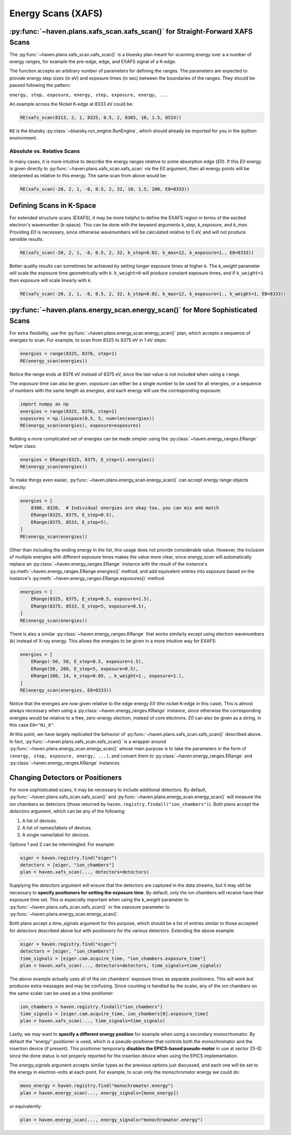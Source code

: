 ###################
Energy Scans (XAFS)
###################

:py:func:`~haven.plans.xafs_scan.xafs_scan()` for Straight-Forward XAFS Scans
=============================================================================

The :py:func:`~haven.plans.xafs_scan.xafs_scan()` is a bluesky plan
meant for scanning energy over a a number of energy ranges, for
example the pre-edge, edge, and EXAFS signal of a K-edge.

The function accepts an arbitrary number of parameters for defining
the ranges. The parameters are expected to provide energy step sizes
(in eV) and exposure times (in sec) between the boundaries of the
ranges. They should be passed following the pattern:

``energy, step, exposure, energy, step, exposure, energy, ...``

An example across the Nickel K-edge at 8333 eV could be:

.. code:: python

    RE(xafs_scan(8313, 2, 1, 8325, 0.5, 2, 8365, 10, 1.5, 8533))

``RE`` is the bluesky :py:class:`~bluesky.run_engine.RunEngine`, which
should already be imported for you in the ipython environment.


Absolute vs. Relative Scans
---------------------------

In many cases, it is more intuitive to describe the energy ranges
relative to some absorption edge (*E0*). If this *E0* energy is given
directly to :py:func:`~haven.plans.xafs_scan.xafs_scan` via the *E0*
argument, then all energy points will be interpreted as relative to
this energy. The same scan from above would be:

.. code:: python

    RE(xafs_scan(-20, 2, 1, -8, 0.5, 2, 32, 10, 1.5, 200, E0=8333))


Defining Scans in K-Space
=========================

For extended structure scans (EXAFS), it may be more helpful to define
the EXAFS region in terms of the excited electron's wavenumber
(k-space). This can be done with the keyword arguments *k_step*,
*k_exposure*, and *k_max*. Providing *E0* is necessary, since
otherwise wavenumbers will be calculated relative to 0 eV, and will
not produce sensible results.

.. code:: python

    RE(xafs_scan(-20, 2, 1, -8, 0.5, 2, 32, k_step=0.02, k_max=12, k_exposure=1., E0=8333))


Better quality results can sometimes be achieved by setting longer
exposure times at higher *k*. The *k_weight* parameter will scale the
exposure time geometrically with *k*. ``k_weight=0`` will produce
constant exposure times, and if ``k_weight=1`` then exposure will
scale linearly with *k*.

.. code:: python

    RE(xafs_scan(-20, 2, 1, -8, 0.5, 2, 32, k_step=0.02, k_max=12, k_exposure=1., k_weight=1, E0=8333))

:py:func:`~haven.plans.energy_scan.energy_scan()` for More Sophisticated Scans
==============================================================================

For extra flexibility, use the
:py:func:`~haven.plans.energy_scan.energy_scan()` plan, which accepts
a sequence of energies to scan. For example, to scan from 8325
to 8375 eV in 1 eV steps:

.. code-block:: python

   energies = range(8325, 8376, step=1)
   RE(energy_scan(energies))

Notice the range ends at 8376 eV instead of 8375 eV, since the last
value is not included when using a ``range``.

The *exposure* time can also be given. *exposure* can either be a
single number to be used for all energies, or a sequence of numbers
with the same length as *energies*, and each energy will use the
corresponding exposure:

.. code-block:: python

    import numpy as np
    energies = range(8325, 8376, step=1)
    exposures = np.linspace(0.5, 5, num=len(energies))
    RE(energy_scan(energies), exposure=exposures)
   
Building a more complicated set of energies can be made simpler using
the :py:class:`~haven.energy_ranges.ERange` helper class:

.. code-block:: python

    energies = ERange(8325, 8375, E_step=1).energies()
    RE(energy_scan(energies))

To make things even easier,
:py:func:`~haven.plans.energy_scan.energy_scan()` can accept energy
range objects directly:

.. code-block:: python

    energies = [
        8300, 8320,  # Individual energies are okay too, you can mix and match
        ERange(8325, 8375, E_step=0.5),
	ERange(8375, 8533, E_step=5),
    ]
    RE(energy_scan(energies))

Other than including the ending energy in the list, this usage does
not provide considerable value. However, the inclusion of multiple
energies with different exposure times makes the value more clear,
since *energy_scan* will automatically replace an
:py:class:`~haven.energy_ranges.ERange` instance with the result of
the instance's :py:meth:`~haven.energy_ranges.ERange.energies()`
method, and add equivalent entries into *exposure* based on the
instance's :py:meth:`~haven.energy_ranges.ERange.exposures()` method.

.. code-block:: python

    energies = [
        ERange(8325, 8375, E_step=0.5, exposure=1.5),
	ERange(8375, 8533, E_step=5, exposure=0.5),
    ]
    RE(energy_scan(energies))		

There is also a similar :py:class:`~haven.energy_ranges.KRange` that
works similarly except using electron wavenumbers (k) instead of X-ray
energy. This allows the energies to be given in a more intuitive way
for EXAFS:

.. code-block:: python

    energies = [
        ERange(-50, 50, E_step=0.5, exposure=1.5),
        ERange(50, 200, E_step=5, exposure=0.5),
        KRange(200, 14, k_step=0.05, , k_weight=1., exposure=1.),
    ]
    RE(energy_scan(energies, E0=8333))

Notice that the energies are now given relative to the edge energy
*E0* (the nickel K-edge in this case). This is almost always necessary
when using a :py:class:`~haven.energy_ranges.KRange` instance, since
otherwise the corresponding energies would be relative to a free,
zero-energy electron, instead of core electrons. *E0* can also be
given as a string, in this case ``E0="Ni_K"``.

At this point, we have largely replicated the behavior of
:py:func:`~haven.plans.xafs_scan.xafs_scan()` described above. In
fact, :py:func:`~haven.plans.xafs_scan.xafs_scan()` is a wrapper
around :py:func:`~haven.plans.energy_scan.energy_scan()` whose main
purpose is to take the parameters in the form of ``(energy, step,
exposure, energy, ...)``, and convert them to
:py:class:`~haven.energy_ranges.ERange` and
:py:class:`~haven.energy_ranges.KRange` instances.


Changing Detectors or Positioners
=================================

For more sophisticated scans, it may be necessary to include
additional detectors. By default,
:py:func:`~haven.plans.xafs_scan.xafs_scan()` and
:py:func:`~haven.plans.energy_scan.energy_scan()` will measure the ion
chambers as detectors (those returned by
``haven.registry.findall("ion_chambers")``). Both plans accept the
*detectors* argument, which can be any of the following:

1. A list of devices.
2. A list of names/labels of devices.
3. A single name/label for devices.

Options 1 and 2 can be intermingled. For example:

.. code-block:: python

   eiger = haven.registry.find("eiger")
   detectors = [eiger, "ion_chambers"]
   plan = haven.xafs_scan(..., detectors=detectors)

Supplying the *detectors* argument will ensure that the detectors are
captured in the data streams, but it may still be necessary to
**specify positioners for setting the exposure time**. By default,
only the ion chambers will receive have their exposure time set. This
is especially important when using the *k_weight* parameter to
:py:func:`~haven.plans.xafs_scan.xafs_scan()` or the *exposure*
parameter to :py:func:`~haven.plans.energy_scan.energy_scan()`.

Both plans accept a *time_signals* argument for this purpose,
which should be a list of entries similar to those accepted for
*detectors* described above but with positioners for the various
detectors. Extending the above example:

.. code-block:: python

   eiger = haven.registry.find("eiger")
   detectors = [eiger, "ion_chambers"]
   time_signals = [eiger.cam.acquire_time, "ion_chambers.exposure_time"]
   plan = haven.xafs_scan(..., detectors=detectors, time_signals=time_signals)

The above example actually uses all of the ion chambers' exposure
times as separate positioners. This will work but produces extra
messages and may be confusing. Since counting is handled by the
scaler, any of the ion chambers on the same scaler can be used as a
time positioner:

.. code-block:: python
   
   ion_chambers = haven.registry.findall("ion_chambers")
   time_signals = [eiger.cam.acquire_time, ion_chambers[0].exposure_time]
   plan = haven.xafs_scan(..., time_signals=time_signals)

Lastly, we may want to **specify a different energy position** for
example when using a secondary monocrhomator. By default the "energy"
positioner is used, which is a pseudo-positioner that controls both
the monochromator and the insertion device (if present). This
positioner temporariy **disables the EPICS-based pseudo-motor** in use
at sector 25-ID since the done status is not properly reported for the
insertion device when using the EPICS implementation.

The *energy_signals* argument accepts similar types as the
previous options just discussed, and each one will be set to the
energy in electron-volts at each point. For example, to scan only the
monochromator energy we could do:

.. code-block:: python

   mono_energy = haven.registry.find("monochromator.energy")
   plan = haven.energy_scan(..., energy_signals=[mono_energy])

or equivalently:

.. code-block:: python

   plan = haven.energy_scan(..., energy_signals="monochromator.energy")

